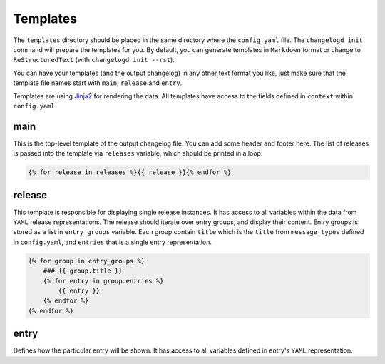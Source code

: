Templates
=========

The ``templates`` directory should be placed in the same directory where the ``config.yaml``
file. The ``changelogd init`` command will prepare the templates for you. By default, you 
can generate templates in ``Markdown`` format or change to ``ReStructuredText`` (with  
``changelogd init --rst``). 

You can have your templates (and the output changelog) in any other text format you like, 
just make sure that the template file names start with ``main``, ``release`` and ``entry``.

Templates are using `Jinja2 <https://jinja.palletsprojects.com/en/2.10.x/>`_ for rendering
the data. All templates have access to the fields defined in ``context`` within ``config.yaml``.

main
----

This is the top-level template of the output changelog file. You can add some header and 
footer here. The list of releases is passed into the template via ``releases`` variable, 
which should be printed in a loop:  

.. code-block:: jinja

   {% for release in releases %}{{ release }}{% endfor %}

release
-------

This template is responsible for displaying single release instances. It has access to
all variables within the data from ``YAML`` release representations.  The release should
iterate over entry groups, and display their content. Entry groups is stored as a list 
in ``entry_groups`` variable. Each group contain ``title`` which is the ``title`` from
``message_types`` defined in ``config.yaml``, and ``entries`` that is a single entry 
representation.

.. code-block:: jinja

   {% for group in entry_groups %}
       ### {{ group.title }}  
       {% for entry in group.entries %}
           {{ entry }}
       {% endfor %}
   {% endfor %}

entry
-----

Defines how the particular entry will be shown. It has access to all variables defined
in entry's ``YAML`` representation.


